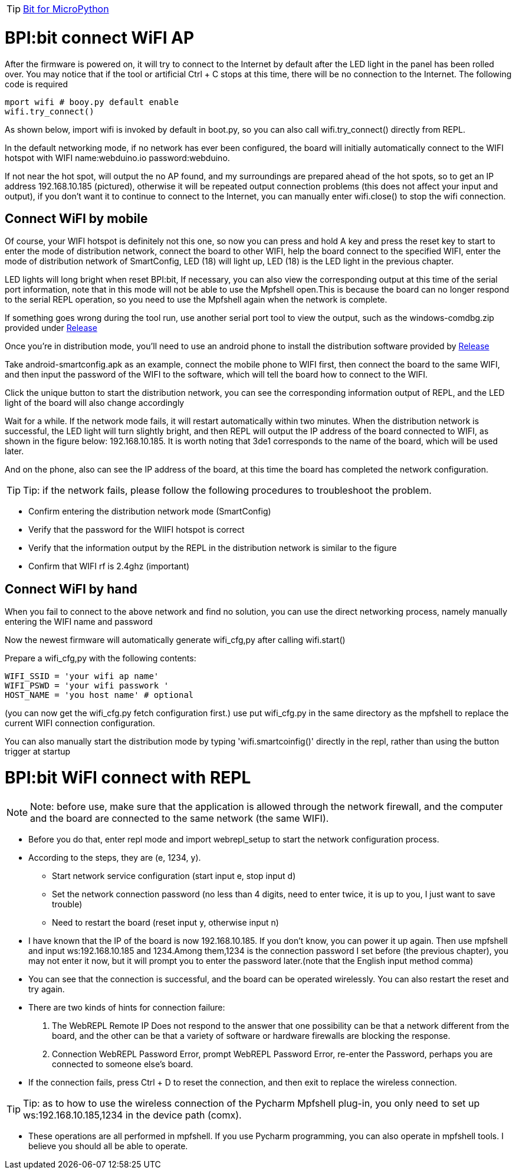 TIP: link:/en/BPI-Bit/Bit_for_MicroPython#_development_of_advanced[Bit for MicroPython]

= BPI:bit connect WiFI AP

After the firmware is powered on, it will try to connect to the Internet by default after the LED light in the panel has been rolled over. You may notice that if the tool or artificial Ctrl + C stops at this time, there will be no connection to the Internet. The following code is required
```sh
mport wifi # booy.py default enable
wifi.try_connect()
```
As shown below, import wifi is invoked by default in boot.py, so you can also call wifi.try_connect() directly from REPL.



In the default networking mode, if no network has ever been configured, the board will initially automatically connect to the WIFI hotspot with WIFI name:webduino.io password:webduino.

If not near the hot spot, will output the no AP found, and my surroundings are prepared ahead of the hot spots, so to get an IP address 192.168.10.185 (pictured), otherwise it will be repeated output connection problems (this does not affect your input and output), if you don't want it to continue to connect to the Internet, you can manually enter wifi.close() to stop the wifi connection.

== Connect WiFI by mobile
Of course, your WIFI hotspot is definitely not this one, so now you can press and hold A key and press the reset key to start to enter the mode of distribution network, connect the board to other WIFI, help the board connect to the specified WIFI, enter the mode of distribution network of SmartConfig, LED (18) will light up, LED (18) is the LED light in the previous chapter.



LED lights will long bright when reset BPI:bit, If necessary, you can also view the corresponding output at this time of the serial port information, note that in this mode will not be able to use the Mpfshell open.This is because the board can no longer respond to the serial REPL operation, so you need to use the Mpfshell again when the network is complete.



If something goes wrong during the tool run, use another serial port tool to view the output, such as the windows-comdbg.zip provided under link:https://github.com/BPI-STEAM/BPI-BIT-MicroPython/releases[Release]



Once you're in distribution mode, you'll need to use an android phone to install the distribution software provided by link:https://github.com/BPI-STEAM/BPI-BIT-MicroPython/releases[Release]



Take android-smartconfig.apk as an example, connect the mobile phone to WIFI first, then connect the board to the same WIFI, and then input the password of the WIFI to the software, which will tell the board how to connect to the WIFI.



Click the unique button to start the distribution network, you can see the corresponding information output of REPL, and the LED light of the board will also change accordingly



Wait for a while. If the network mode fails, it will restart automatically within two minutes. When the distribution network is successful, the LED light will turn slightly bright, and then REPL will output the IP address of the board connected to WIFI, as shown in the figure below: 192.168.10.185. It is worth noting that 3de1 corresponds to the name of the board, which will be used later.



And on the phone, also can see the IP address of the board, at this time the board has completed the network configuration.



TIP: Tip: if the network fails, please follow the following procedures to troubleshoot the problem.

- Confirm entering the distribution network mode (SmartConfig)
- Verify that the password for the WIIFI hotspot is correct
- Verify that the information output by the REPL in the distribution network is similar to the figure
- Confirm that WIFI rf is 2.4ghz (important)

== Connect WiFI by hand
When you fail to connect to the above network and find no solution, you can use the direct networking process, namely manually entering the WIFI name and password

Now the newest firmware will automatically generate wifi_cfg,py after calling wifi.start()

Prepare a wifi_cfg,py with the following contents:
```sh
WIFI_SSID = 'your wifi ap name'
WIFI_PSWD = 'your wifi passwork '
HOST_NAME = 'you host name' # optional
```
(you can now get the wifi_cfg.py fetch configuration first.) use put wifi_cfg.py in the same directory as the mpfshell to replace the current WIFI connection configuration.

You can also manually start the distribution mode by typing 'wifi.smartcoinfig()' directly in the repl, rather than using the button trigger at startup

= BPI:bit WiFI connect with REPL
NOTE: Note: before use, make sure that the application is allowed through the network firewall, and the computer and the board are connected to the same network (the same WIFI).

- Before you do that, enter repl mode and import webrepl_setup to start the network configuration process.

- According to the steps, they are (e, 1234, y). 
* Start network service configuration (start input e, stop input d)
* Set the network connection password (no less than 4 digits, need to enter twice, it is up to you, I just want to save trouble)
* Need to restart the board (reset input y, otherwise input n)



- I have known that the IP of the board is now 192.168.10.185. If you don't know, you can power it up again. Then use mpfshell and input ws:192.168.10.185 and 1234.Among them,1234 is the connection password I set before (the previous chapter), you may not enter it now, but it will prompt you to enter the password later.(note that the English input method comma)



- You can see that the connection is successful, and the board can be operated wirelessly. You can also restart the reset and try again.
- There are two kinds of hints for connection failure:
. The WebREPL Remote IP Does not respond to the answer that one possibility can be that a network different from the board, and the other can be that a variety of software or hardware firewalls are blocking the response.
. Connection WebREPL Password Error, prompt WebREPL Password Error, re-enter the Password, perhaps you are connected to someone else's board.

- If the connection fails, press Ctrl + D to reset the connection, and then exit to replace the wireless connection.

TIP: Tip: as to how to use the wireless connection of the Pycharm Mpfshell plug-in, you only need to set up ws:192.168.10.185,1234 in the device path (comx).



- These operations are all performed in mpfshell. If you use Pycharm programming, you can also operate in mpfshell tools. I believe you should all be able to operate.